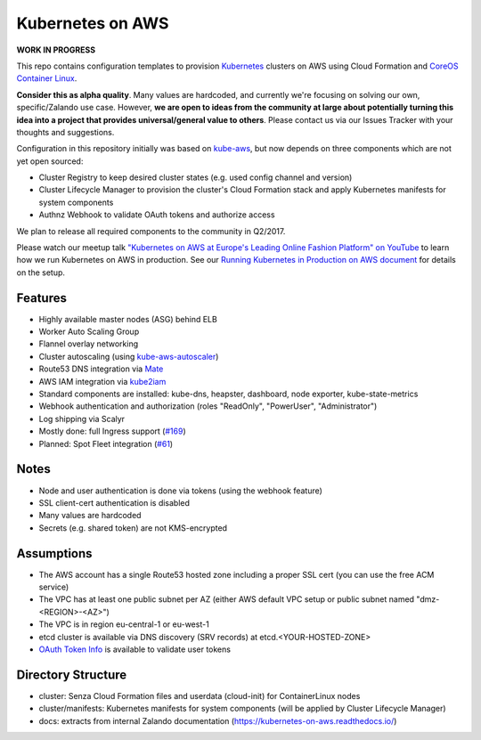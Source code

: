 =================
Kubernetes on AWS
=================

**WORK IN PROGRESS**

This repo contains configuration templates to provision Kubernetes_ clusters on AWS using Cloud Formation and `CoreOS Container Linux`_.

**Consider this as alpha quality**. Many values are hardcoded, and currently we're focusing on solving our own, specific/Zalando use case.
However, **we are open to ideas from the community at large about potentially turning this idea into a project that provides universal/general value to others**.
Please contact us via our Issues Tracker with your thoughts and suggestions.

Configuration in this repository initially was based on kube-aws_, but now depends on three components which are not yet open sourced:

* Cluster Registry to keep desired cluster states (e.g. used config channel and version)
* Cluster Lifecycle Manager to provision the cluster's Cloud Formation stack and apply Kubernetes manifests for system components
* Authnz Webhook to validate OAuth tokens and authorize access

We plan to release all required components to the community in Q2/2017.

Please watch our meetup talk `"Kubernetes on AWS at Europe's Leading Online Fashion Platform" on YouTube`_ to learn how we run Kubernetes on AWS in production.
See our `Running Kubernetes in Production on AWS document`_ for details on the setup.


Features
========

* Highly available master nodes (ASG) behind ELB
* Worker Auto Scaling Group
* Flannel overlay networking
* Cluster autoscaling (using kube-aws-autoscaler_)
* Route53 DNS integration via Mate_
* AWS IAM integration via kube2iam_
* Standard components are installed: kube-dns, heapster, dashboard, node exporter, kube-state-metrics
* Webhook authentication and authorization (roles "ReadOnly", "PowerUser", "Administrator")
* Log shipping via Scalyr
* Mostly done: full Ingress support (`#169 <https://github.com/zalando-incubator/kubernetes-on-aws/issues/169>`_)
* Planned: Spot Fleet integration (`#61 <https://github.com/zalando-incubator/kubernetes-on-aws/issues/61>`_)


Notes
=====

* Node and user authentication is done via tokens (using the webhook feature)
* SSL client-cert authentication is disabled
* Many values are hardcoded
* Secrets (e.g. shared token) are not KMS-encrypted


Assumptions
===========

* The AWS account has a single Route53 hosted zone including a proper SSL cert (you can use the free ACM service)
* The VPC has at least one public subnet per AZ (either AWS default VPC setup or public subnet named "dmz-<REGION>-<AZ>")
* The VPC is in region eu-central-1 or eu-west-1
* etcd cluster is available via DNS discovery (SRV records) at etcd.<YOUR-HOSTED-ZONE>
* `OAuth Token Info`_ is available to validate user tokens


Directory Structure
===================

* cluster: Senza Cloud Formation files and userdata (cloud-init) for ContainerLinux nodes
* cluster/manifests: Kubernetes manifests for system components (will be applied by Cluster Lifecycle Manager)
* docs: extracts from internal Zalando documentation (https://kubernetes-on-aws.readthedocs.io/)


.. _Kubernetes: http://kubernetes.io
.. _CoreOS Container Linux: https://coreos.com/os/docs/latest
.. _kube-aws: https://github.com/coreos/coreos-kubernetes/tree/master/multi-node/aws
.. _Senza Cloud Formation tool: https://github.com/zalando-stups/senza
.. _OAuth Token Info: http://planb.readthedocs.io/en/latest/intro.html#token-info
.. _Mate: https://github.com/zalando-incubator/mate
.. _kube2iam: https://github.com/jtblin/kube2iam
.. _kube-aws-autoscaler: https://github.com/hjacobs/kube-aws-autoscaler
.. _Running Kubernetes in Production on AWS document: https://kubernetes-on-aws.readthedocs.io/en/latest/admin-guide/kubernetes-in-production.html
.. _"Kubernetes on AWS at Europe's Leading Online Fashion Platform" on YouTube: https://www.youtube.com/watch?time_continue=2671&v=XmnhzEoengI

